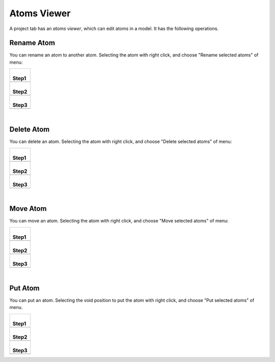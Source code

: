 Atoms Viewer
============

A project tab has an *atoms viewer*, which can edit atoms in a model.
It has the following operations.

Rename Atom
------------

You can rename an atom to another atom.
Selecting the atom with right click,
and choose "Rename selected atoms" of menu:

+--------------------------------------------------------------------+
| |                                                                  |
| | **Step1**                                                        |
+--------------------------------------------------------------------+
| .. image:: ../../../img/projects/imgCreateJob_ReplaceAtom01.png    |
|    :scale: 30 %                                                    |
|    :align: center                                                  |
+--------------------------------------------------------------------+
| |                                                                  |
| | **Step2**                                                        |
+--------------------------------------------------------------------+
| .. image:: ../../../img/projects/imgCreateJob_ReplaceAtom02.png    |
|    :scale: 30 %                                                    |
|    :align: center                                                  |
+--------------------------------------------------------------------+
| |                                                                  |
| | **Step3**                                                        |
+--------------------------------------------------------------------+
| .. image:: ../../../img/projects/imgCreateJob_ReplaceAtom03.png    |
|    :scale: 30 %                                                    |
|    :align: center                                                  |
+--------------------------------------------------------------------+

| 

Delete Atom
-----------

You can delete an atom.
Selecting the atom with right click,
and choose "Delete selected atoms" of menu:

+--------------------------------------------------------------------+
| |                                                                  |
| | **Step1**                                                        |
+--------------------------------------------------------------------+
| .. image:: ../../../img/projects/imgCreateJob_DeleteAtom00.png     |
|    :scale: 30 %                                                    |
|    :align: center                                                  |
+--------------------------------------------------------------------+
| |                                                                  |
| | **Step2**                                                        |
+--------------------------------------------------------------------+
| .. image:: ../../../img/projects/imgCreateJob_DeleteAtom01.png     |
|    :scale: 30 %                                                    |
|    :align: center                                                  |
+--------------------------------------------------------------------+
| |                                                                  |
| | **Step3**                                                        |
+--------------------------------------------------------------------+
| .. image:: ../../../img/projects/imgCreateJob_DeleteAtom02.png     |
|    :scale: 30 %                                                    |
|    :align: center                                                  |
+--------------------------------------------------------------------+

| 

Move Atom
---------

You can move an atom.
Selecting the atom with right click,
and choose "Move selected atoms" of menu:

+--------------------------------------------------------------------+
| |                                                                  |
| | **Step1**                                                        |
+--------------------------------------------------------------------+
| .. image:: ../../../img/projects/imgCreateJob_MoveAtom00.png       |
|    :scale: 30 %                                                    |
|    :align: center                                                  |
+--------------------------------------------------------------------+
| |                                                                  |
| | **Step2**                                                        |
+--------------------------------------------------------------------+
| .. image:: ../../../img/projects/imgCreateJob_MoveAtom01.png       |
|    :scale: 30 %                                                    |
|    :align: center                                                  |
+--------------------------------------------------------------------+
| |                                                                  |
| | **Step3**                                                        |
+--------------------------------------------------------------------+
| .. image:: ../../../img/projects/imgCreateJob_MoveAtom03.png       |
|    :scale: 30 %                                                    |
|    :align: center                                                  |
+--------------------------------------------------------------------+

| 

Put Atom
--------

You can put an atom.
Selecting the void position to put the atom with right click,
and choose "Put selected atoms" of menu.

+--------------------------------------------------------------------+
| |                                                                  |
| | **Step1**                                                        |
+--------------------------------------------------------------------+
| .. image:: ../../../img/projects/imgCreateJob_PutAtom00.png        |
|    :scale: 30 %                                                    |
|    :align: center                                                  |
+--------------------------------------------------------------------+
| |                                                                  |
| | **Step2**                                                        |
+--------------------------------------------------------------------+
| .. image:: ../../../img/projects/imgCreateJob_PutAtom01.png        |
|    :scale: 30 %                                                    |
|    :align: center                                                  |
+--------------------------------------------------------------------+
| |                                                                  |
| | **Step3**                                                        |
+--------------------------------------------------------------------+
| .. image:: ../../../img/projects/imgCreateJob_PutAtom02.png        |
|    :scale: 30 %                                                    |
|    :align: center                                                  |
+--------------------------------------------------------------------+

